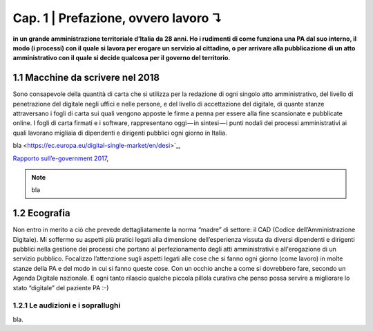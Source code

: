 =============================================================================
Cap. 1 | Prefazione, ovvero lavoro ↴
=============================================================================

**in un grande amministrazione territoriale d’Italia da 28 anni. Ho i rudimenti di come funziona una PA dal suo interno, il modo (i processi) con il quale si lavora per erogare un servizio al cittadino, o per arrivare alla pubblicazione di un atto amministrativo con il quale si decide qualcosa per il governo del territorio.**
 

1.1 Macchine da scrivere nel 2018
^^^^^^^^^^^^^^^^^^^^^^^^^^^^^^^^^^^^^^
Sono consapevole della quantità di carta che si utilizza per la redazione di ogni singolo atto amministrativo, del livello di penetrazione del digitale negli uffici e nelle persone, e del livello di accettazione del digitale, di quante stanze attraversano i fogli di carta sui quali vengono apposte le firme a penna per essere alla fine scansionate e pubblicate online. I fogli di carta firmati e i software, rappresentano oggi — in sintesi — i punti nodali dei processi amministrativi ai quali lavorano migliaia di dipendenti e dirigenti pubblici ogni giorno in Italia.


bla <https://ec.europa.eu/digital-single-market/en/desi>`_,  

`Rapporto sull’\ e-government 2017 <https://www.bemresearch.it/report/e-government/>`_, 


.. note::

   bla

  
1.2 Ecografia
^^^^^^^^^^^^^^^^^^^^^^^^^^^^^^^^^^^^^^
Non entro in merito a ciò che prevede dettagliatamente  la norma “madre” di settore: il CAD (Codice dell’Amministrazione Digitale). Mi soffermo su aspetti più pratici legati alla dimensione dell’esperienza vissuta da diversi dipendenti e dirigenti pubblici nella gestione dei processi che portano al perfezionamento degli atti amministrativi e all'erogazione di un servizio pubblico. Focalizzo l’attenzione sugli aspetti legati alle cose che si fanno ogni giorno (come lavoro) in molte stanze della PA e del modo in cui si fanno queste cose. Con un occhio anche a come si dovrebbero fare, secondo un Agenda Digitale nazionale. E ogni tanto rilascio qualche piccola pillola curativa che penso possa servire a migliorare lo stato “digitale” del paziente PA :-)

1.2.1 Le audizioni e i soprallughi
~~~~~~~~~~~~~~~~~~~~~~~~~~~~~~~~

bla. 

.. note::

